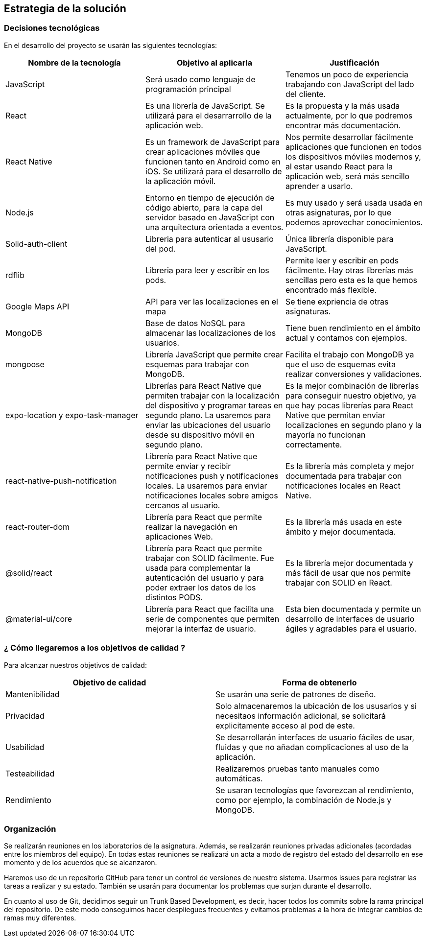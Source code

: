 [[section-solution-strategy]]
== Estrategia de la solución

=== Decisiones tecnológicas 

En el desarrollo del proyecto se usarán las siguientes tecnologías: 

[options="header",cols=3*]
|===
|Nombre de la tecnología|Objetivo al aplicarla|Justificación
| JavaScript | Será usado como lenguaje de programación principal | Tenemos un poco de experiencia trabajando con JavaScript del lado del cliente.
|React | Es una librería de JavaScript. Se utilizará para el desarrarrollo de la aplicación web. | Es la propuesta y la más usada actualmente, por lo que podremos encontrar más documentación. 
|React Native | Es un framework de JavaScript para crear aplicaciones móviles que funcionen tanto en Android como en iOS. Se utilizará para el desarrollo de la aplicación móvil. | Nos permite desarrollar fácilmente aplicaciones que funcionen en todos los dispositivos móviles modernos y, al estar usando React para la aplicación web, será más sencillo aprender a usarlo.
| Node.js | Entorno en tiempo de ejecución de código abierto, para la capa del servidor basado en JavaScript con una arquitectura orientada a eventos. | Es muy usado y será usada usada en otras asignaturas, por lo que podemos aprovechar conocimientos. 
| Solid-auth-client | Libreria para autenticar al ususario del pod. | Única librería disponible para JavaScript. 
| rdflib | Libreria para leer y escribir en los pods. | Permite leer y escribir en pods fácilmente. Hay otras librerías más sencillas pero esta es la que hemos encontrado más flexible. 
| Google Maps API | API para ver las localizaciones en el mapa | Se tiene expriencia de otras asignaturas. 
| MongoDB | Base de datos NoSQL para almacenar las localizaciones de los usuarios. | Tiene buen rendimiento en el ámbito actual y contamos con ejemplos.
| mongoose | Librería JavaScript que permite crear esquemas para trabajar con MongoDB. | Facilita el trabajo con MongoDB ya que el uso de esquemas evita realizar conversiones y validaciones. 
| expo-location y expo-task-manager | Librerías para React Native que permiten trabajar con la localización del dispositivo y programar tareas en segundo plano. La usaremos para enviar las ubicaciones del usuario desde su dispositivo móvil en segundo plano. | Es la mejor combinación de librerías para conseguir nuestro objetivo, ya que hay pocas librerías para React Native que permitan enviar localizaciones en segundo plano y la mayoría no funcionan correctamente.
| react-native-push-notification | Librería para React Native que permite enviar y recibir notificaciones push y notificaciones locales. La usaremos para enviar notificaciones locales sobre amigos cercanos al usuario. | Es la librería más completa y mejor documentada para trabajar con notificaciones locales en React Native.
| react-router-dom | Librería para React que permite realizar la navegación en aplicaciones Web. | Es la librería más usada en este ámbito y mejor documentada.
| @solid/react | Librería para React que permite trabajar con SOLID fácilmente. Fue usada para complementar la autenticación del usuario y para poder extraer los datos de los distintos PODS. | Es la librería mejor documentada y más fácil de usar que nos permite trabajar con SOLID en React.
| @material-ui/core | Librería para React que facilita una serie de componentes que permiten mejorar la interfaz de usuario. | Esta bien documentada y permite un desarrollo de interfaces de usuario ágiles y agradables para el usuario.
|===

=== ¿ Cómo llegaremos a los objetivos de calidad ?

Para alcanzar nuestros objetivos de calidad:

[options="header",cols=2*]
|===
|Objetivo de calidad|Forma de obtenerlo
|Mantenibilidad | Se usarán una serie de patrones de diseño.
|Privacidad | Solo almacenaremos la ubicación de los ususarios y si necesitaos información adicional, se solicitará explicitamente acceso al pod de este.
|Usabilidad | Se desarrollarán interfaces de usuario fáciles de usar, fluidas y que no añadan complicaciones al uso de la aplicación.   
| Testeabilidad | Realizaremos pruebas tanto manuales como automáticas. 
| Rendimiento | Se usaran tecnologías que favorezcan al rendimiento, como por ejemplo, la combinación de Node.js y MongoDB. 
|===


=== Organización 

Se realizarán reuniones en los laboratorios de la asignatura. Además, se realizarán reuniones privadas adicionales (acordadas entre los miembros del equipo). En todas estas reuniones se realizará un acta a modo de registro del estado del desarrollo en ese momento y de los acuerdos que se alcanzaron. 

Haremos uso de un repositorio GitHub para tener un control de versiones de nuestro sistema. Usarmos issues para registrar las tareas a realizar y su estado. También se usarán para documentar los problemas que surjan durante el desarrollo.

En cuanto al uso de Git, decidimos seguir un Trunk Based Development, es decir, hacer todos los commits sobre la rama principal del repositorio. De este modo conseguimos hacer despliegues frecuentes y evitamos problemas a la hora de integrar cambios de ramas muy diferentes.